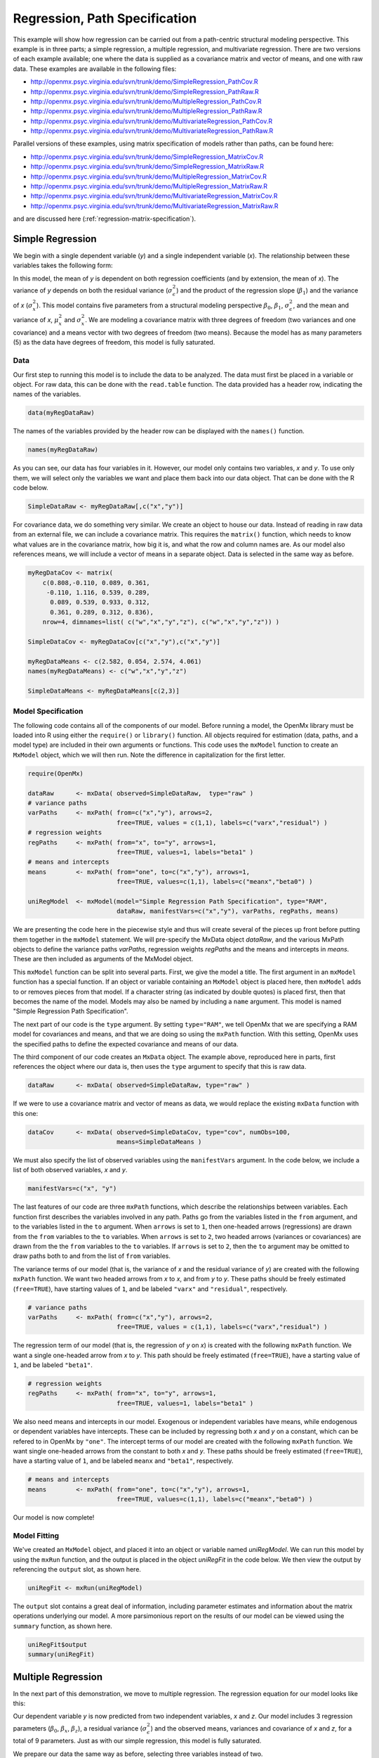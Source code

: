 .. _regression-path-specification:

Regression, Path Specification
===============================

This example will show how regression can be carried out from a path-centric structural modeling perspective. This example is in three parts; a simple regression, a multiple regression, and multivariate regression. There are two versions of each example available; one where the data is supplied as a covariance matrix and vector of means, and one with raw data. These examples are available in the following files:

* http://openmx.psyc.virginia.edu/svn/trunk/demo/SimpleRegression_PathCov.R
* http://openmx.psyc.virginia.edu/svn/trunk/demo/SimpleRegression_PathRaw.R
* http://openmx.psyc.virginia.edu/svn/trunk/demo/MultipleRegression_PathCov.R
* http://openmx.psyc.virginia.edu/svn/trunk/demo/MultipleRegression_PathRaw.R
* http://openmx.psyc.virginia.edu/svn/trunk/demo/MultivariateRegression_PathCov.R
* http://openmx.psyc.virginia.edu/svn/trunk/demo/MultivariateRegression_PathRaw.R

Parallel versions of these examples, using matrix specification of models rather than paths, can be found here:

* http://openmx.psyc.virginia.edu/svn/trunk/demo/SimpleRegression_MatrixCov.R
* http://openmx.psyc.virginia.edu/svn/trunk/demo/SimpleRegression_MatrixRaw.R
* http://openmx.psyc.virginia.edu/svn/trunk/demo/MultipleRegression_MatrixCov.R
* http://openmx.psyc.virginia.edu/svn/trunk/demo/MultipleRegression_MatrixRaw.R
* http://openmx.psyc.virginia.edu/svn/trunk/demo/MultivariateRegression_MatrixCov.R
* http://openmx.psyc.virginia.edu/svn/trunk/demo/MultivariateRegression_MatrixRaw.R

and are discussed here (:ref:`regression-matrix-specification`).

Simple Regression
-----------------

We begin with a single dependent variable (*y*) and a single independent variable (*x*). The relationship between these variables takes the following form:

.. math::
   :nowrap:
   
   \begin{eqnarray*} 
   y = \beta_{0} + \beta_{1} * x + \epsilon
   \end{eqnarray*}

.. image:: graph/SimpleRegression.png
    :height: 2in

In this model, the mean of *y* is dependent on both regression coefficients (and by extension, the mean of *x*). The variance of *y* depends on both the residual variance (:math:`\sigma^{2}_{\epsilon}`) and the product of the regression slope (:math:`\beta_{1}`) and the variance of *x* (:math:`\sigma^{2}_{x}`).  This model contains five parameters from a structural modeling perspective :math:`\beta_{0}`, :math:`\beta_{1}`, :math:`\sigma^{2}_{\epsilon}`, and the mean and variance of *x*, :math:`\mu^{2}_x` and :math:`\sigma^{2}_x`. We are modeling a covariance matrix with three degrees of freedom (two variances and one covariance) and a means vector with two degrees of freedom (two means). Because the model has as many parameters (5) as the data have degrees of freedom, this model is fully saturated.

Data
^^^^

Our first step to running this model is to include the data to be analyzed. The data must first be placed in a variable or object. For raw data, this can be done with the ``read.table`` function. The data provided has a header row, indicating the names of the variables.

.. code-block:: r

    data(myRegDataRaw)

The names of the variables provided by the header row can be displayed with the ``names()`` function.

.. code-block:: r

    names(myRegDataRaw)

As you can see, our data has four variables in it. However, our model only contains two variables, *x* and *y*. To use only them, we will select only the variables we want and place them back into our data object. That can be done with the R code below.

.. We can refer to individual rows and columns of a data frame or matrix using square brackets, with selected rows referenced first and selected columns referenced second, separated by a comma. In the code below, we select all rows (there is no selection operator before the comma) and only columns x and y. As we are selecting multiple columns, we use the c() function to concatenate or connect those two names into one object.

.. code-block:: r

	SimpleDataRaw <- myRegDataRaw[,c("x","y")]

For covariance data, we do something very similar. We create an object to house our data. Instead of reading in raw data from an external file, we can include a covariance matrix. This requires the ``matrix()`` function, which needs to know what values are in the covariance matrix, how big it is, and what the row and column names are. As our model also references means, we will include a vector of means in a separate object. Data is selected in the same way as before.

.. We'll select variables in much the same way as before, but we must now select both the rows and columns of the covariance matrix.  This means vector doesn't include names, so we will just select the second and third elements of that vector.

.. code-block:: r

    myRegDataCov <- matrix(
        c(0.808,-0.110, 0.089, 0.361,
         -0.110, 1.116, 0.539, 0.289,
          0.089, 0.539, 0.933, 0.312,
          0.361, 0.289, 0.312, 0.836),
        nrow=4, dimnames=list( c("w","x","y","z"), c("w","x","y","z")) )

    SimpleDataCov <- myRegDataCov[c("x","y"),c("x","y")]	
 
    myRegDataMeans <- c(2.582, 0.054, 2.574, 4.061)
    names(myRegDataMeans) <- c("w","x","y","z")
 
    SimpleDataMeans <- myRegDataMeans[c(2,3)]

Model Specification
^^^^^^^^^^^^^^^^^^^

The following code contains all of the components of our model. Before running a model, the OpenMx library must be loaded into R using either the ``require()`` or ``library()`` function. All objects required for estimation (data, paths, and a model type) are included in their own arguments or functions. This code uses the ``mxModel`` function to create an ``MxModel`` object, which we will then run.  Note the difference in capitalization for the first letter.

.. code-block:: r

    require(OpenMx)

    dataRaw      <- mxData( observed=SimpleDataRaw,  type="raw" )
    # variance paths
    varPaths     <- mxPath( from=c("x","y"), arrows=2, 
                            free=TRUE, values = c(1,1), labels=c("varx","residual") )
    # regression weights
    regPaths     <- mxPath( from="x", to="y", arrows=1, 
                            free=TRUE, values=1, labels="beta1" ) 
    # means and intercepts
    means        <- mxPath( from="one", to=c("x","y"), arrows=1, 
                            free=TRUE, values=c(1,1), labels=c("meanx","beta0") )
    
    uniRegModel  <- mxModel(model="Simple Regression Path Specification", type="RAM", 
                            dataRaw, manifestVars=c("x","y"), varPaths, regPaths, means)

We are presenting the code here in the piecewise style and thus will create several of the pieces up front before putting them together in the ``mxModel`` statement.  We will pre-specify the MxData object *dataRaw*, and the various MxPath objects to define the variance paths *varPaths*, regression weights *regPaths* and the means and intercepts in *means*.  These are then included as arguments of the MxModel object.

This ``mxModel`` function can be split into several parts. First, we give the model a title. The first argument in an ``mxModel`` function has a special function. If an object or variable containing an ``MxModel`` object is placed here, then ``mxModel`` adds to or removes pieces from that model. If a character string (as indicated by double quotes) is placed first, then that becomes the name of the model.  Models may also be named by including a ``name`` argument.  This model is named "Simple Regression Path Specification".

The next part of our code is the ``type`` argument. By setting ``type="RAM"``, we tell OpenMx that we are specifying a RAM model for covariances and means, and that we are doing so using the ``mxPath`` function. With this setting, OpenMx uses the specified paths to define the expected covariance and means of our data.

The third component of our code creates an ``MxData`` object. The example above, reproduced here in parts, first references the object where our data is, then uses the ``type`` argument to specify that this is raw data.

.. code-block:: r

    dataRaw      <- mxData( observed=SimpleDataRaw, type="raw" )

If we were to use a covariance matrix and vector of means as data, we would replace the existing ``mxData`` function with this one:

.. code-block:: r

    dataCov      <- mxData( observed=SimpleDataCov, type="cov", numObs=100, 
                            means=SimpleDataMeans )

We must also specify the list of observed variables using the ``manifestVars`` argument. In the code below, we include a list of both observed variables, *x* and *y*. 

.. code-block:: r

    manifestVars=c("x", "y")

The last features of our code are three ``mxPath`` functions, which describe the relationships between variables. Each function first describes the variables involved in any path. Paths go from the variables listed in the ``from`` argument, and to the variables listed in the ``to`` argument. When ``arrows`` is set to ``1``, then one-headed arrows (regressions) are drawn from the ``from`` variables to the ``to`` variables. When ``arrows`` is set to ``2``, two headed arrows (variances or covariances) are drawn from the the ``from`` variables to the ``to`` variables. If ``arrows`` is set to ``2``, then the ``to`` argument may be omitted to draw paths both to and from the list of ``from`` variables.

The variance terms of our model (that is, the variance of *x* and the residual variance of *y*) are created with the following ``mxPath`` function. We want two headed arrows from *x* to *x*, and from *y* to *y*. These paths should be freely estimated (``free=TRUE``), have starting values of ``1``, and be labeled ``"varx"`` and ``"residual"``, respectively.

.. code-block:: r

    # variance paths
    varPaths     <- mxPath( from=c("x","y"), arrows=2, 
                            free=TRUE, values = c(1,1), labels=c("varx","residual") )
      
The regression term of our model (that is, the regression of *y* on *x*) is created with the following ``mxPath`` function. We want a single one-headed arrow from *x* to *y*. This path should be freely estimated (``free=TRUE``), have a starting value of ``1``, and be labeled ``"beta1"``.     
          
.. code-block:: r

    # regression weights
    regPaths     <- mxPath( from="x", to="y", arrows=1, 
                            free=TRUE, values=1, labels="beta1" )

We also need means and intercepts in our model. Exogenous or independent variables have means, while endogenous or dependent variables have intercepts. These can be included by regressing both *x* and *y* on a constant, which can be refered to in OpenMx by ``"one"``. The intercept terms of our model are created with the following ``mxPath`` function. We want single one-headed arrows from the constant to both *x* and *y*. These paths should be freely estimated (``free=TRUE``), have a starting value of ``1``, and be labeled ``meanx`` and ``"beta1"``, respectively.           
      
.. code-block:: r

    # means and intercepts
    means        <- mxPath( from="one", to=c("x","y"), arrows=1, 
                            free=TRUE, values=c(1,1), labels=c("meanx","beta0") )

Our model is now complete!

Model Fitting
^^^^^^^^^^^^^

We've created an ``MxModel`` object, and placed it into an object or variable named *uniRegModel*. We can run this model by using the ``mxRun`` function, and the output is placed in the object *uniRegFit* in the code below. We then view the output by referencing the ``output`` slot, as shown here.

.. code-block:: r

    uniRegFit <- mxRun(uniRegModel)

The ``output`` slot contains a great deal of information, including parameter estimates and information about the matrix operations underlying our model. A more parsimonious report on the results of our model can be viewed using the ``summary`` function, as shown here.

.. code-block:: r

    uniRegFit$output
    summary(uniRegFit)

Multiple Regression
-------------------

In the next part of this demonstration, we move to multiple regression. The regression equation for our model looks like this:

.. math::
   :nowrap:
   
   \begin{eqnarray*} 
   y = \beta_{0} + \beta_{x} * x + \beta_{z} * z + \epsilon
   \end{eqnarray*}

.. image:: graph/MultipleRegression.png
    :height: 2in

Our dependent variable *y* is now predicted from two independent variables, *x* and *z*. Our model includes 3 regression parameters (:math:`\beta_{0}`, :math:`\beta_{x}`, :math:`\beta_{z}`), a residual variance (:math:`\sigma^{2}_{\epsilon}`) and the observed means, variances and covariance of *x* and *z*, for a total of 9 parameters. Just as with our simple regression, this model is fully saturated.

We prepare our data the same way as before, selecting three variables instead of two.

.. code-block:: r

    MultipleDataRaw <- myRegDataRaw[,c("x","y","z")]

    MultipleDataCov <- myRegDataCov[c("x","y","z"),c("x","y","z")]	

    MultipleDataMeans <- myRegDataMeans[c(2,3,4)]

Now, we can move on to our code. It is identical in structure to our simple regression code, but contains additional paths for the new parts of our model.

.. code-block:: r

    require(OpenMx)

    dataCov      <- mxData( observed=MultipleDataCov,  type="cov", numObs=100, 
                            means=MultipleDataMeans )
    # variance paths      
    varPaths     <- mxPath( from=c("x","y","z"),  arrows=2, 
                            free=TRUE, values = c(1,1,1), labels=c("varx","res","varz") )
    # covariance of x and z
    covPaths     <- mxPath( from="x", to="z", arrows=2, 
                            free=TRUE, values=0.5, labels="covxz" )
    # regression weights
    regPaths     <- mxPath( from=c("x","z"), to="y", arrows=1, 
                            free=TRUE, values=1, labels=c("betax","betaz") )
    # means and intercepts
    means        <- mxPath( from="one", to=c("x","y","z"), arrows=1, 
                            free=TRUE, values=c(1,1), labels=c("meanx","beta0","meanz") )

    multiRegModel <- mxModel("Multiple Regression Path Specification", type="RAM",
                            dataCov, manifestVars=c("x","y","z"), 
                            varPaths, covPaths, regPaths, means)

    multiRegFit <- mxRun(multiRegModel)

    multiRegFit$output
    summary(multiRegFit)

As the code should look more or less familiar, we will focus on the parts that are new or changed.  As I'm sure you know by now, ``require(OpenMx)`` makes sure the OpenMx library is loaded into R. This only needs to be done at the first model of any R session.  Note that we will discuss the various objects of the piecewise style script as they are included in the ``mxModel`` statement.  

First, the title is changed to reflect the purpose of this model.  The ``type="RAM"`` argument is identical. The ``mxData`` function references our multiple regression data, which contains one more variable than our simple regression data, and is saved in the *dataCov* object. Similarly, our ``manifestVars`` list contains an extra label, ``"z"``.

The ``mxPath`` functions work just as before. Our first function defines the variances of our variables. Whereas our simple regression included just the variance of *x* and the residual variance of *y*, our multiple regression includes the variance of *z* as well. 

Our second ``mxPath`` function specifies a two-headed arrow (covariance) between *x* and *z*. We've omitted the ``to`` argument from two-headed arrows up until now, as we have only required variances. Covariances may be specified by using both the ``from`` and ``to`` arguments. This path is freely estimated, has a starting value of 0.5, and is labeled ``covxz``.

.. code-block:: r

    # covariance of x and z
    covPaths     <- mxPath( from="x", to="z", arrows=2, 
                            free=TRUE, values=0.5, labels="covxz" )

The third and fourth ``mxPath`` functions mirror the second and third ``mxPath`` functions from our simple regression, defining the regressions of *y* on both *x* and *z* as well as the means and intercepts of our model.

The model is run and output is viewed just as before, using the ``mxRun`` function, and ``$output`` and the ``summary`` function to run, view and summarize the completed model.

Multivariate Regression
-----------------------

The structural modeling approach allows for the inclusion of not only multiple independent variables (i.e., multiple regression), but multiple dependent variables as well (i.e., multivariate regression). Versions of multivariate regression are sometimes fit under the heading of path analysis. This model will extend the simple and multiple regression frameworks we've discussed above, adding a second dependent variable *w*.

.. math::
   :nowrap:
   
   \begin{eqnarray*} 
   y = \beta_{y} + \beta_{yx} * x + \beta_{yz} * z + \epsilon_{y}\\
   w = \beta_{w} + \beta_{wx} * x + \beta_{wz} * z + \epsilon_{w}
   \end{eqnarray*}


.. image:: graph/MultivariateRegression.png
    :height: 2in


We now have twice as many regression parameters, a second residual variance, and the same means, variances and covariances of our independent variables. As with all of our other examples, this is a fully saturated model.

Data import for this analysis will actually be slightly simpler than before. The data we imported for the previous examples contains only the four variables we need for this model. We can use ``myRegDataRaw``, ``myRegDataCov``, and ``myRegDataMeans`` in our models.

.. code-block:: r

    data(myRegDataRaw)
  
    myRegDataCov <- matrix( 
        c(0.808,-0.110, 0.089, 0.361,
         -0.110, 1.116, 0.539, 0.289,
          0.089, 0.539, 0.933, 0.312,
          0.361, 0.289, 0.312, 0.836),
        nrow=4, dimnames=list( c("w","x","y","z"), c("w","x","y","z")) )
 
    myRegDataMeans <- c(2.582, 0.054, 2.574, 4.061)

Our code should look very similar to our previous two models. It includes the same ``type`` argument, ``mxData`` function, and ``manifestVars`` argument as previous models, with a different version of the data and additional variables in the latter two components.

.. code-block:: r

    dataRaw      <- mxData( observed=myRegDataRaw, type="raw" )
    # variance paths
    varPaths     <- mxPath( from=c("w","x","y","z"), arrows=2, 
                            free=TRUE, values=1, 
                            labels=c("residualw","varx","residualy","varz") )
    # covariance of x and z
    covPaths     <- mxPath( from="x", to="z", arrows=2, 
                            free=TRUE, values=0.5, labels="covxz" ) 
    # regression weights for y
    regPathsY    <- mxPath( from=c("x","z"), to="y", arrows=1, 
                            free=TRUE, values=1, labels=c("betayx","betayz") ) 
    # regression weights for w
    regPathsW    <- mxPath( from=c("x","z"), to="w", arrows=1, 
                            free=TRUE, values=1, labels=c("betawx","betawz") ) 
    # means and intercepts
    means        <- mxPath( from="one", to=c("w","x","y","z"), arrows=1, 
                            free=TRUE, values=c(1, 1), 
                            labels=c("betaw","meanx","betay","meanz") )

    multivariateRegModel <- mxModel("MultiVariate Regression Path Specification", 
                            type="RAM", dataRaw, manifestVars=c("w","x","y","z"),
                            varPaths, covPaths, regPathsY, regPathsW, means )

    multivariateRegFit <- mxRun(multivariateRegModel)

    multivariateRegFit$output
    summary(multivariateRegFit)  

The only additional components to our ``mxPath`` functions are the inclusion of the *w* variable and the additional set of regression coefficients for *w*. Running the model and viewing output works exactly as before.

These models may also be specified using matrices instead of paths. See :ref:`regression-matrix-specification` for matrix specification of these models.
